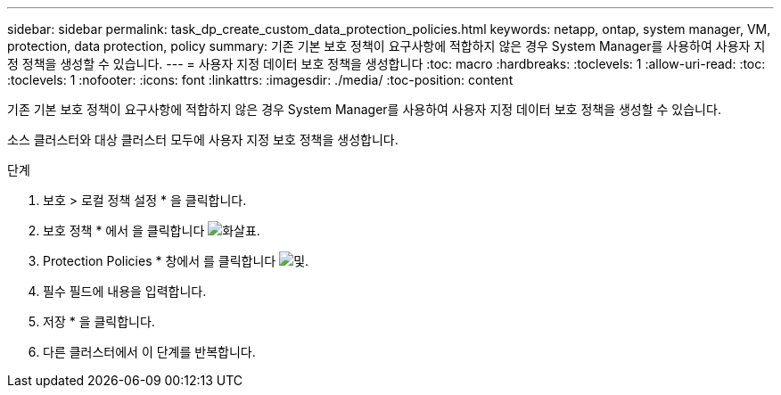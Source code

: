 ---
sidebar: sidebar 
permalink: task_dp_create_custom_data_protection_policies.html 
keywords: netapp, ontap, system manager, VM, protection, data protection, policy 
summary: 기존 기본 보호 정책이 요구사항에 적합하지 않은 경우 System Manager를 사용하여 사용자 지정 정책을 생성할 수 있습니다. 
---
= 사용자 지정 데이터 보호 정책을 생성합니다
:toc: macro
:hardbreaks:
:toclevels: 1
:allow-uri-read: 
:toc: 
:toclevels: 1
:nofooter: 
:icons: font
:linkattrs: 
:imagesdir: ./media/
:toc-position: content


[role="lead"]
기존 기본 보호 정책이 요구사항에 적합하지 않은 경우 System Manager를 사용하여 사용자 지정 데이터 보호 정책을 생성할 수 있습니다.

소스 클러스터와 대상 클러스터 모두에 사용자 지정 보호 정책을 생성합니다.

.단계
. 보호 > 로컬 정책 설정 * 을 클릭합니다.
. 보호 정책 * 에서 을 클릭합니다 image:icon_arrow.gif["화살표"].
. Protection Policies * 창에서 를 클릭합니다 image:icon_add.gif["및"].
. 필수 필드에 내용을 입력합니다.
. 저장 * 을 클릭합니다.
. 다른 클러스터에서 이 단계를 반복합니다.

